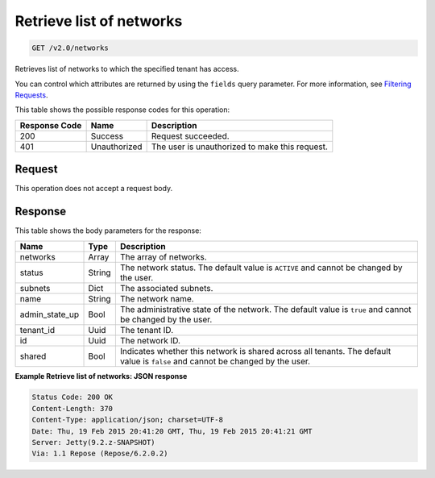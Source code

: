 
.. THIS OUTPUT IS GENERATED FROM THE WADL. DO NOT EDIT.

Retrieve list of networks
^^^^^^^^^^^^^^^^^^^^^^^^^^^^^^^^^^^^^^^^^^^^^^^^^^^^^^^^^^^^^^^^^^^^^^^^^^^^^^^^

.. code::

    GET /v2.0/networks

Retrieves list of networks to which the specified tenant has access.

You can control which attributes are returned by using the ``fields`` query parameter. For more information, see `Filtering Requests <http://docs.rackspace.com/networks/api/v2/cn-devguide/content/section_filtering.html>`__.



This table shows the possible response codes for this operation:


+--------------------------+-------------------------+-------------------------+
|Response Code             |Name                     |Description              |
+==========================+=========================+=========================+
|200                       |Success                  |Request succeeded.       |
+--------------------------+-------------------------+-------------------------+
|401                       |Unauthorized             |The user is unauthorized |
|                          |                         |to make this request.    |
+--------------------------+-------------------------+-------------------------+


Request
""""""""""""""""








This operation does not accept a request body.




Response
""""""""""""""""




This table shows the body parameters for the response:

+--------------------------+-------------------------+-------------------------+
|Name                      |Type                     |Description              |
+==========================+=========================+=========================+
|networks                  |Array                    |The array of networks.   |
+--------------------------+-------------------------+-------------------------+
|status                    |String                   |The network status. The  |
|                          |                         |default value is         |
|                          |                         |``ACTIVE`` and cannot be |
|                          |                         |changed by the user.     |
+--------------------------+-------------------------+-------------------------+
|subnets                   |Dict                     |The associated subnets.  |
+--------------------------+-------------------------+-------------------------+
|name                      |String                   |The network name.        |
+--------------------------+-------------------------+-------------------------+
|admin_state_up            |Bool                     |The administrative state |
|                          |                         |of the network. The      |
|                          |                         |default value is         |
|                          |                         |``true`` and cannot be   |
|                          |                         |changed by the user.     |
+--------------------------+-------------------------+-------------------------+
|tenant_id                 |Uuid                     |The tenant ID.           |
+--------------------------+-------------------------+-------------------------+
|id                        |Uuid                     |The network ID.          |
+--------------------------+-------------------------+-------------------------+
|shared                    |Bool                     |Indicates whether this   |
|                          |                         |network is shared across |
|                          |                         |all tenants. The default |
|                          |                         |value is ``false`` and   |
|                          |                         |cannot be changed by the |
|                          |                         |user.                    |
+--------------------------+-------------------------+-------------------------+





**Example Retrieve list of networks: JSON response**


.. code::

        Status Code: 200 OK
        Content-Length: 370
        Content-Type: application/json; charset=UTF-8
        Date: Thu, 19 Feb 2015 20:41:20 GMT, Thu, 19 Feb 2015 20:41:21 GMT
        Server: Jetty(9.2.z-SNAPSHOT)
        Via: 1.1 Repose (Repose/6.2.0.2)


